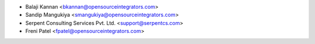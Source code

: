 * Balaji Kannan <bkannan@opensourceintegrators.com>
* Sandip Mangukiya <smangukiya@opensourceintegrators.com>
* Serpent Consulting Services Pvt. Ltd. <support@serpentcs.com>
* Freni Patel <fpatel@opensourceintegrators.com>
